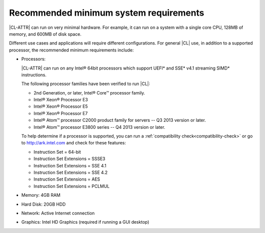 .. _system-requirements:

Recommended minimum system requirements
#######################################

|CL-ATTR| can run on very minimal hardware. For example, it can run on a
system with a single core CPU, 128MB of memory, and 600MB of disk space.

Different use cases and applications will require different configurations.
For general |CL| use, in addition to a supported processor, the recommended
minimum requirements include:

*  Processors:

   |CL-ATTR| can run on any Intel® 64bit processors which support UEFI\*
   and SSE\* v4.1 streaming SIMD\* instructions.

   The following processor families have been verified to run |CL|:

   * 2nd Generation, or later, Intel® Core™ processor family.
   * Intel® Xeon® Processor E3
   * Intel® Xeon® Processor E5
   * Intel® Xeon® Processor E7
   * Intel® Atom™ processor C2000 product family for servers -- Q3 2013
     version or later.
   * Intel® Atom™ processor E3800 series -- Q4 2013 version or later.

   To help determine if a processor is supported, you can run a
   :ref:`compatibility check<compatibility-check>` or go to
   http://ark.intel.com and check for these features:

   * Instruction Set = 64-bit
   * Instruction Set Extensions = SSSE3
   * Instruction Set Extensions = SSE 4.1
   * Instruction Set Extensions = SSE 4.2
   * Instruction Set Extensions = AES
   * Instruction Set Extensions = PCLMUL

*  Memory: 4GB RAM

*  Hard Disk: 20GB HDD

*  Network: Active Internet connection

*  Graphics: Intel HD Graphics (required if running a GUI desktop)
